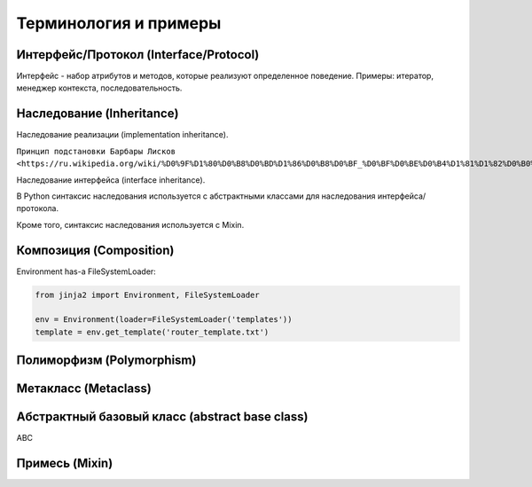 Терминология и примеры
----------------------

Интерфейс/Протокол (Interface/Protocol)
~~~~~~~~~~~~~~~~~~~~~~~~~~~~~~~~~~~~~~~

Интерфейс - набор атрибутов и методов, которые реализуют определенное поведение. Примеры: итератор, менеджер контекста, последовательность.


Наследование (Inheritance)
~~~~~~~~~~~~~~~~~~~~~~~~~~

Наследование реализации (implementation inheritance).

``Принцип подстановки Барбары Лисков <https://ru.wikipedia.org/wiki/%D0%9F%D1%80%D0%B8%D0%BD%D1%86%D0%B8%D0%BF_%D0%BF%D0%BE%D0%B4%D1%81%D1%82%D0%B0%D0%BD%D0%BE%D0%B2%D0%BA%D0%B8_%D0%91%D0%B0%D1%80%D0%B1%D0%B0%D1%80%D1%8B_%D0%9B%D0%B8%D1%81%D0%BA%D0%BE%D0%B2>``

Наследование интерфейса (interface inheritance).

В Python синтаксис наследования используется с абстрактными классами для наследования интерфейса/протокола.

Кроме того, синтаксис наследования используется с Mixin.


Композиция (Composition)
~~~~~~~~~~~~~~~~~~~~~~~~

Environment has-a FileSystemLoader:

.. code:: python

    from jinja2 import Environment, FileSystemLoader

    env = Environment(loader=FileSystemLoader('templates'))
    template = env.get_template('router_template.txt')


Полиморфизм (Polymorphism)
~~~~~~~~~~~~~~~~~~~~~~~~~~

Метакласс (Metaclass)
~~~~~~~~~~~~~~~~~~~~~

Абстрактный базовый класс (abstract base class)
~~~~~~~~~~~~~~~~~~~~~~~~~~~~~~~~~~~~~~~~~~~~~~~

ABC


Примесь (Mixin)
~~~~~~~~~~~~~~~


